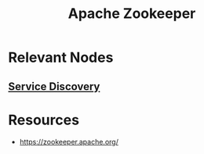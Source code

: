 :PROPERTIES:
:ID:       b635cd13-0e7b-4d3e-aa3e-24ad0c3df768
:END:
#+title: Apache Zookeeper
#+filetags: :compute:tool:

* Relevant Nodes
** [[id:fa881655-d8d5-4030-ac75-b3fd915cb25a][Service Discovery]]

* Resources
 - https://zookeeper.apache.org/
